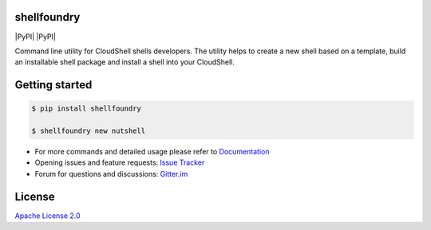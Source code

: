 shellfoundry
============

|Join the chat at https://gitter.im/QualiSystems/shellfoundry| |Build
Status| |Coverage Status| |PyPI| |PyPI| |Dependency Status|

Command line utility for CloudShell shells developers. The utility helps
to create a new shell based on a template, build an installable shell
package and install a shell into your CloudShell.

Getting started
===============

.. code:: bash

    $ pip install shellfoundry

    $ shellfoundry new nutshell

-  For more commands and detailed usage please refer to `Documentation`_

-  Opening issues and feature requests: `Issue Tracker`_

-  Forum for questions and discussions: `Gitter.im`_

License
=======

`Apache License 2.0`_

.. _Documentation: docs/readme.md
.. _Issue Tracker: https://github.com/QualiSystems/shellfoundry/issues
.. _Gitter.im: https://gitter.im/QualiSystems/shellfoundry
.. _Apache License 2.0: https://github.com/QualiSystems/shellfoundry/blob/master/LICENSE

.. |Join the chat at https://gitter.im/QualiSystems/shellfoundry| image:: https://badges.gitter.im/QualiSystems/shellfoundry.svg
   :target: https://gitter.im/QualiSystems/shellfoundry?utm_source=badge&utm_medium=badge&utm_campaign=pr-badge&utm_content=badge
.. |Build Status| image:: https://travis-ci.org/QualiSystems/shellfoundry.svg?branch=develop
   :target: https://travis-ci.org/QualiSystems/shellfoundry
.. |Coverage Status| image:: https://coveralls.io/repos/github/QualiSystems/shellfoundry/badge.svg?branch=develop
   :target: https://coveralls.io/github/QualiSystems/shellfoundry?branch=develop
.. |PyPI| image:: https://img.shields.io/pypi/pyversions/shellfoundry.svg?maxAge=2592000
   :target:
.. |PyPI| image:: https://img.shields.io/pypi/v/shellfoundry.svg?maxAge=2592000
   :target:
.. |Dependency Status| image:: https://dependencyci.com/github/QualiSystems/shellfoundry/badge
   :target: https://dependencyci.com/github/QualiSystems/shellfoundry

